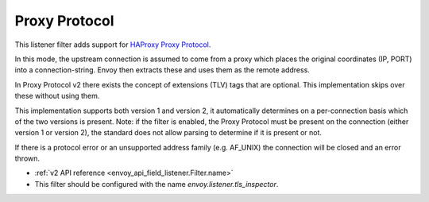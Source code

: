 .. _config_listener_filters_proxy_protocol:

Proxy Protocol
==============

This listener filter adds support for
`HAProxy Proxy Protocol <http://www.haproxy.org/download/1.9/doc/proxy-protocol.txt>`_.

In this mode, the upstream connection is assumed to come from a proxy
which places the original coordinates (IP, PORT) into a connection-string.
Envoy then extracts these and uses them as the remote address.

In Proxy Protocol v2 there exists the concept of extensions (TLV)
tags that are optional. This implementation skips over these without
using them.

This implementation supports both version 1 and version 2, it
automatically determines on a per-connection basis which of the two
versions is present. Note: if the filter is enabled, the Proxy Protocol
must be present on the connection (either version 1 or version 2),
the standard does not allow parsing to determine if it is present or not.

If there is a protocol error or an unsupported address family
(e.g. AF_UNIX) the connection will be closed and an error thrown.

* :ref:`v2 API reference <envoy_api_field_listener.Filter.name>`
* This filter should be configured with the name *envoy.listener.tls_inspector*.
